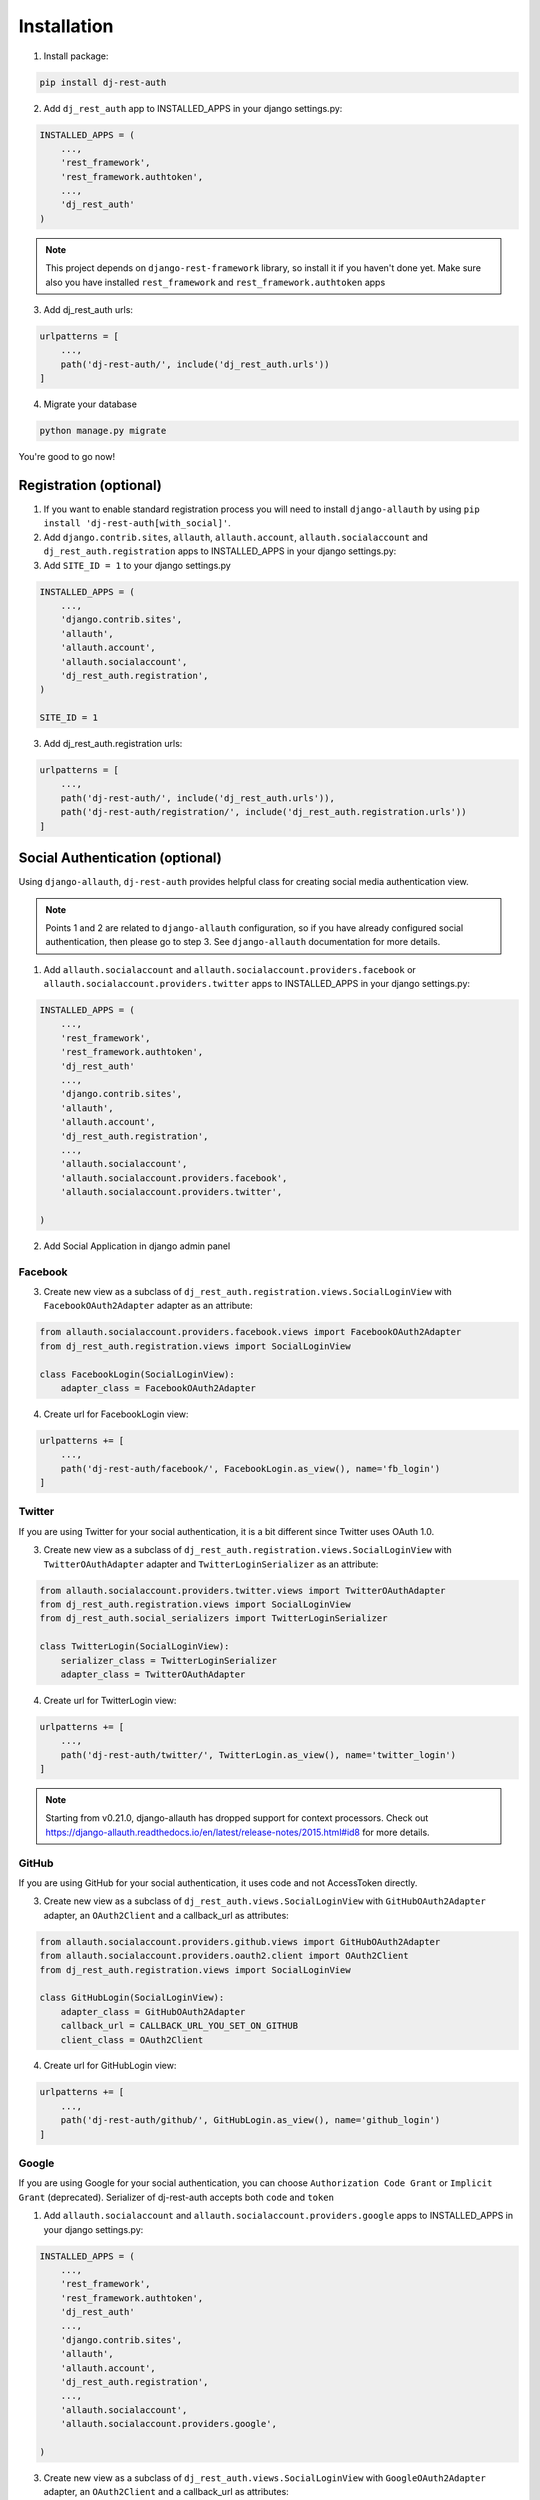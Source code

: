 Installation
============

1. Install package:

.. code-block:: python

    pip install dj-rest-auth

2. Add ``dj_rest_auth`` app to INSTALLED_APPS in your django settings.py:

.. code-block:: python

    INSTALLED_APPS = (
        ...,
        'rest_framework',
        'rest_framework.authtoken',
        ...,
        'dj_rest_auth'
    )


.. note:: This project depends on ``django-rest-framework`` library, so install it if you haven't done yet. Make sure also you have installed ``rest_framework`` and ``rest_framework.authtoken`` apps

3. Add dj_rest_auth urls:

.. code-block:: python

    urlpatterns = [
        ...,
        path('dj-rest-auth/', include('dj_rest_auth.urls'))
    ]

4. Migrate your database

.. code-block:: python

    python manage.py migrate


You're good to go now!


Registration (optional)
-----------------------

1. If you want to enable standard registration process you will need to install ``django-allauth`` by using ``pip install 'dj-rest-auth[with_social]'``.

2. Add ``django.contrib.sites``, ``allauth``, ``allauth.account``, ``allauth.socialaccount`` and ``dj_rest_auth.registration`` apps to INSTALLED_APPS in your django settings.py:

3. Add ``SITE_ID = 1``  to your django settings.py

.. code-block:: python

    INSTALLED_APPS = (
        ...,
        'django.contrib.sites',
        'allauth',
        'allauth.account',
        'allauth.socialaccount',
        'dj_rest_auth.registration',
    )

    SITE_ID = 1

3. Add dj_rest_auth.registration urls:

.. code-block:: python

    urlpatterns = [
        ...,
        path('dj-rest-auth/', include('dj_rest_auth.urls')),
        path('dj-rest-auth/registration/', include('dj_rest_auth.registration.urls'))
    ]


Social Authentication (optional)
--------------------------------

Using ``django-allauth``, ``dj-rest-auth`` provides helpful class for creating social media authentication view.

.. note:: Points 1 and 2 are related to ``django-allauth`` configuration, so if you have already configured social authentication, then please go to step 3. See ``django-allauth`` documentation for more details.

1. Add ``allauth.socialaccount`` and ``allauth.socialaccount.providers.facebook`` or ``allauth.socialaccount.providers.twitter`` apps to INSTALLED_APPS in your django settings.py:

.. code-block:: python

    INSTALLED_APPS = (
        ...,
        'rest_framework',
        'rest_framework.authtoken',
        'dj_rest_auth'
        ...,
        'django.contrib.sites',
        'allauth',
        'allauth.account',
        'dj_rest_auth.registration',
        ...,
        'allauth.socialaccount',
        'allauth.socialaccount.providers.facebook',
        'allauth.socialaccount.providers.twitter',

    )

2. Add Social Application in django admin panel

Facebook
########

3. Create new view as a subclass of ``dj_rest_auth.registration.views.SocialLoginView`` with ``FacebookOAuth2Adapter`` adapter as an attribute:

.. code-block:: python

    from allauth.socialaccount.providers.facebook.views import FacebookOAuth2Adapter
    from dj_rest_auth.registration.views import SocialLoginView

    class FacebookLogin(SocialLoginView):
        adapter_class = FacebookOAuth2Adapter

4. Create url for FacebookLogin view:

.. code-block:: python

    urlpatterns += [
        ...,
        path('dj-rest-auth/facebook/', FacebookLogin.as_view(), name='fb_login')
    ]


Twitter
#######

If you are using Twitter for your social authentication, it is a bit different since Twitter uses OAuth 1.0.

3. Create new view as a subclass of ``dj_rest_auth.registration.views.SocialLoginView`` with ``TwitterOAuthAdapter`` adapter and  ``TwitterLoginSerializer`` as an attribute:

.. code-block:: python

    from allauth.socialaccount.providers.twitter.views import TwitterOAuthAdapter
    from dj_rest_auth.registration.views import SocialLoginView
    from dj_rest_auth.social_serializers import TwitterLoginSerializer

    class TwitterLogin(SocialLoginView):
        serializer_class = TwitterLoginSerializer
        adapter_class = TwitterOAuthAdapter

4. Create url for TwitterLogin view:

.. code-block:: python

    urlpatterns += [
        ...,
        path('dj-rest-auth/twitter/', TwitterLogin.as_view(), name='twitter_login')
    ]

.. note:: Starting from v0.21.0, django-allauth has dropped support for context processors. Check out https://django-allauth.readthedocs.io/en/latest/release-notes/2015.html#id8 for more details.


GitHub
######

If you are using GitHub for your social authentication, it uses code and not AccessToken directly.

3. Create new view as a subclass of ``dj_rest_auth.views.SocialLoginView`` with ``GitHubOAuth2Adapter`` adapter, an ``OAuth2Client`` and a callback_url as attributes:

.. code-block:: python

    from allauth.socialaccount.providers.github.views import GitHubOAuth2Adapter
    from allauth.socialaccount.providers.oauth2.client import OAuth2Client
    from dj_rest_auth.registration.views import SocialLoginView

    class GitHubLogin(SocialLoginView):
        adapter_class = GitHubOAuth2Adapter
        callback_url = CALLBACK_URL_YOU_SET_ON_GITHUB
        client_class = OAuth2Client

4. Create url for GitHubLogin view:

.. code-block:: python

    urlpatterns += [
        ...,
        path('dj-rest-auth/github/', GitHubLogin.as_view(), name='github_login')
    ]
    
    
Google
######
If you are using Google for your social authentication, you can choose ``Authorization Code Grant`` or ``Implicit Grant`` (deprecated).
Serializer of dj-rest-auth accepts both ``code`` and ``token`` 

1. Add ``allauth.socialaccount`` and ``allauth.socialaccount.providers.google`` apps to INSTALLED_APPS in your django settings.py:

.. code-block:: python

    INSTALLED_APPS = (
        ...,
        'rest_framework',
        'rest_framework.authtoken',
        'dj_rest_auth'
        ...,
        'django.contrib.sites',
        'allauth',
        'allauth.account',
        'dj_rest_auth.registration',
        ...,
        'allauth.socialaccount',
        'allauth.socialaccount.providers.google',

    )
    
3. Create new view as a subclass of ``dj_rest_auth.views.SocialLoginView`` with ``GoogleOAuth2Adapter`` adapter, an ``OAuth2Client`` and a callback_url as attributes:

.. code-block:: python

    from allauth.socialaccount.providers.google.views import GoogleOAuth2Adapter
    from allauth.socialaccount.providers.oauth2.client import OAuth2Client
    from dj_rest_auth.registration.views import SocialLoginView
    
    class GoogleLogin(SocialLoginView): # if you want to use Authorization Code Grant, use this
        adapter_class = GoogleOAuth2Adapter
        callback_url = CALLBACK_URL_YOU_SET_ON_GOOGLE
        client_class = OAuth2Client
        
    class GoogleLogin(SocialLoginView): # if you want to use Implicit Grant, use this
        adapter_class = GoogleOAuth2Adapter

4. Create url for GoogleLogin view:

.. code-block:: python

    urlpatterns += [
        ...,
        path('dj-rest-auth/google/', GoogleLogin.as_view(), name='google_login')
    ]

5. Retrive code (or token)
By accessing Google's endpoint, you can get ``code`` or ``token``

If you're using Authorization Code Grant, you can get code from following URL


``https://accounts.google.com/o/oauth2/v2/auth?redirect_uri=<CALLBACK_URL_YOU_SET_ON_GOOGLE>&prompt=consent&response_type=code&client_id=<YOUR CLIENT ID>&scope=openid%20email%20profile&access_type=offline``


If you're using Implicit Grant, you can get token from following URL


``https://accounts.google.com/o/oauth2/v2/auth?redirect_uri=<CALLBACK_URL_YOU_SET_ON_GOOGLE>&prompt=consent&response_type=token&client_id=<YOUR CLIENT ID>&scope=openid%20email%20profile``

6. POST code or token to specified URL(/dj-rest-auth/google/)


Additional Social Connect Views
###############################

If you want to allow connecting existing accounts in addition to login, you can use connect views:

.. code-block:: python

    from allauth.socialaccount.providers.facebook.views import FacebookOAuth2Adapter
    from allauth.socialaccount.providers.github.views import GitHubOAuth2Adapter
    from allauth.socialaccount.providers.twitter.views import TwitterOAuthAdapter
    from allauth.socialaccount.providers.oauth2.client import OAuth2Client
    from dj_rest_auth.registration.views import SocialConnectView
    from dj_rest_auth.social_serializers import TwitterConnectSerializer

    class FacebookConnect(SocialConnectView):
        adapter_class = FacebookOAuth2Adapter

    class TwitterConnect(SocialConnectView):
        serializer_class = TwitterConnectSerializer
        adapter_class = TwitterOAuthAdapter

    class GithubConnect(SocialConnectView):
        adapter_class = GitHubOAuth2Adapter
        callback_url = CALLBACK_URL_YOU_SET_ON_GITHUB
        client_class = OAuth2Client


In urls.py:

.. code-block:: python

    urlpatterns += [
        ...,
        path('dj-rest-auth/facebook/connect/', FacebookConnect.as_view(), name='fb_connect')
        path('dj-rest-auth/twitter/connect/', TwitterConnect.as_view(), name='twitter_connect')
        path('dj-rest-auth/github/connect/', GithubConnect.as_view(), name='github_connect')
    ]

You can also use the following views to check all social accounts attached to the current authenticated user and disconnect selected social accounts:

.. code-block:: python

    from dj_rest_auth.registration.views import (
        SocialAccountListView, SocialAccountDisconnectView
    )

    urlpatterns += [
        ...,
        path(
            'socialaccounts/',
            SocialAccountListView.as_view(),
            name='social_account_list'
        ),
        path(
            'socialaccounts/<int:pk>/disconnect/',
            SocialAccountDisconnectView.as_view(),
            name='social_account_disconnect'
        )
    ]


JSON Web Token (JWT) Support (optional)
---------------------------------------

By default ``dj-rest-auth`` uses Django's Token-based authentication. If you want to use JWT authentication, follow these steps:

1. Install `djangorestframework-simplejwt <https://github.com/SimpleJWT/django-rest-framework-simplejwt/>`_
    - ``djangorestframework-simplejwt`` is currently the only supported JWT library.

2. Add a simple_jwt auth configuration to the list of authentication classes.

.. code-block:: python

    REST_FRAMEWORK = {
        ...
        'DEFAULT_AUTHENTICATION_CLASSES': (
            ...
            'dj_rest_auth.jwt_auth.JWTCookieAuthentication',
        )
        ...
    }

3. Add the following configuration value to your settings file to enable JWT authentication in dj-rest-auth.

.. code-block:: python

    REST_AUTH = {
        ...
        'USE_JWT': True,
    }

4. Declare what you want the cookie key to be called. If you want to use the refresh token feature, also be sure to set that variable.

.. code-block:: python

    REST_AUTH = {
        ...
        'JWT_AUTH_COOKIE': 'my-app-auth',
        'JWT_AUTH_REFRESH_COOKIE': 'my-refresh-token',
    }


This example value above will cause dj-rest-auth to return a `Set-Cookie` header that looks like this:

.. code-block:: bash

    Set-Cookie: my-app-auth=xxxxxxxxxxxxx; expires=Sat, 28 Mar 2020 18:59:00 GMT; HttpOnly; Max-Age=300; Path=/

If ``JWT_AUTH_REFRESH_COOKIE`` is also set, it will also set a comparable cookie for that. ``JWT_AUTH_COOKIE`` is also used while authenticating each request against protected views.

